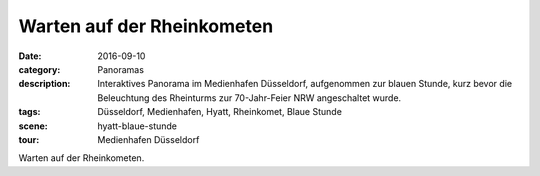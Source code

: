 Warten auf der Rheinkometen
===========================

:date:        2016-09-10
:category:    Panoramas
:description: Interaktives Panorama im Medienhafen Düsseldorf, aufgenommen zur
              blauen Stunde, kurz bevor die Beleuchtung des Rheinturms zur
              70-Jahr-Feier NRW angeschaltet wurde.
:tags:        Düsseldorf, Medienhafen, Hyatt, Rheinkomet, Blaue Stunde
:scene:       hyatt-blaue-stunde
:tour:        Medienhafen Düsseldorf

Warten auf der Rheinkometen.
